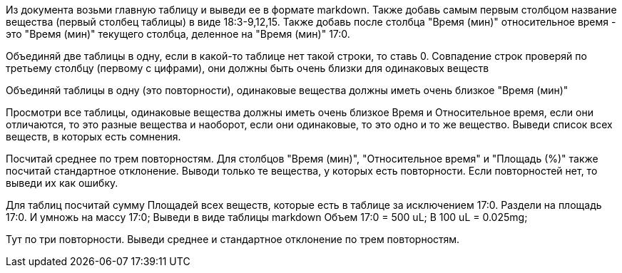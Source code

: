 Из документа возьми главную таблицу и выведи ее в формате markdown.
Также добавь самым первым столбцом название вещества (первый столбец таблицы) в виде 18:3-9,12,15.
Также добавь после столбца "Время (мин)" относительное время - это "Время (мин)" текущего столбца, деленное на "Время (мин)" 17:0.

Объединяй две таблицы в одну, если в какой-то таблице нет такой строки, то ставь 0. Совпадение строк проверяй по третьему столбцу (первому с цифрами), они должны быть очень близки для одинаковых веществ

Объединяй таблицы в одну (это повторности), одинаковые вещества должны иметь очень близкое "Время (мин)"

Просмотри все таблицы, одинаковые вещества  должны иметь очень близкое Время и Относительное время, если они отличаются, то это разные вещества и наоборот, если они одинаковые, то это одно и то же вещество. Выведи список всех веществ, в которых есть сомнения.

Посчитай среднее по трем повторностям. Для столбцов "Время (мин)", "Относительное время" и "Площадь (%)" также посчитай стандартное отклонение. Выводи только те вещества, у которых есть повторности. Если повторностей нет, то выведи их как ошибку.

Для таблиц посчитай сумму Площадей всех веществ, которые есть в таблице за исключением 17:0. Раздели на площадь 17:0. И умножь на массу 17:0;
Выведи в виде таблицы markdown
Объем 17:0 = 500 uL; В 100 uL = 0.025mg;

Тут по три повторности. Выведи среднее и стандартное отклонение по трем повторностям.
